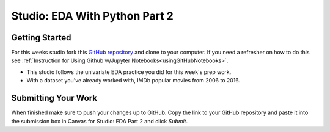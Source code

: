 Studio: EDA With Python Part 2
==============================

Getting Started
---------------

For this weeks studio fork this `GitHub repository <https://github.com/CarlyLanglois/EDA_pt2_studio>`__ and 
clone to your computer.  If you need a refresher on how to do this see :ref:`Instruction for Using Github w/Jupyter Notebooks<usingGitHubNotebooks>`.

* This studio follows the univariate EDA practice you did for this week's prep work.
* With a dataset you've already worked with, IMDb popular movies from 2006 to 2016.

Submitting Your Work
--------------------

When finished make sure to push your changes up to GitHub. Copy the link to your GitHub 
repository and paste it into the submission box in Canvas for Studio: EDA Part 2 
and click *Submit*.
